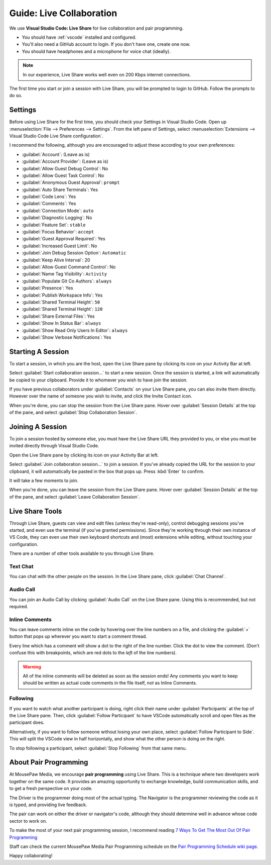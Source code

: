 .. _glivecollab:

Guide: Live Collaboration
#########################################

We use **Visual Studio Code: Live Share** for live collaboration and pair
programming.

* You should have :ref:`vscode` installed and configured.
* You'll also need a GitHub account to login. If you don't have one,
  create one now.
* You should have headphones and a microphone for voice chat (ideally).

..  NOTE:: In our experience, Live Share works well even on 200 Kbps internet
    connections.
    
The first time you start or join a session with Live Share, you will be
prompted to login to GitHub. Follow the prompts to do so.

.. _glivecollab_settings:

Settings
=========================================

Before using Live Share for the first time, you should check your Settings
in Visual Studio Code. Open up :menuselection:`File --> Preferences --> Settings`.
From the left pane of Settings, select
:menuselection:`Extensions --> Visual Studio Code Live Share configuration`.

I recommend the following, although you are encouraged to adjust these according
to your own preferences:

* :guilabel:`Account`: (Leave as is)
* :guilabel:`Account Provider`: (Leave as is)
* :guilabel:`Allow Guest Debug Control`: No
* :guilabel:`Allow Guest Task Control`: No
* :guilabel:`Anonymous Guest Approval`: ``prompt``
* :guilabel:`Auto Share Terminals`: Yes
* :guilabel:`Code Lens`: Yes
* :guilabel:`Comments`: Yes
* :guilabel:`Connection Mode`: ``auto``
* :guilabel:`Diagnostic Logging`: No
* :guilabel:`Feature Set`: ``stable``
* :guilabel:`Focus Behavior`: ``accept``
* :guilabel:`Guest Approval Required`: Yes
* :guilabel:`Increased Guest Limit`: No
* :guilabel:`Join Debug Session Option`: ``Automatic``
* :guilabel:`Keep Alive Interval`: 20
* :guilabel:`Allow Guest Command Control`: No
* :guilabel:`Name Tag Visibility`: ``Activity``
* :guilabel:`Populate Git Co Authors`: ``always``
* :guilabel:`Presence`: Yes
* :guilabel:`Publish Workspace Info`: Yes
* :guilabel:`Shared Terminal Height`: ``50``
* :guilabel:`Shared Terminal Height`: ``120``
* :guilabel:`Share External Files`: Yes
* :guilabel:`Show In Status Bar`: ``always``
* :guilabel:`Show Read Only Users In Editor`: ``always``
* :guilabel:`Show Verbose Notifications`: Yes

.. _glivecollab_start:

Starting A Session
=========================================

To start a session, in which you are the host, open the Live
Share pane by clicking its icon on your Activity Bar at left.

Select :guilabel:`Start collaboration session...`
to start a new session. Once the session is started, a link
will automatically be copied to your clipboard. Provide it to
whomever you wish to have join the session.

If you have previous collaborators under :guilabel:`Contacts`
on your Live Share pane, you can also invite them directly.
However over the name of someone you wish to invite, and click
the Invite Contact icon.

When you're done, you can stop the session from the Live Share pane.
Hover over :guilabel:`Session Details` at the top of the pane, and select
:guilabel:`Stop Collaboration Session`.

.. _glivecollab_join:

Joining A Session
=========================================

To join a session hosted by someone else, you must have the
Live Share URL they provided to you, or else you must be
invited directly through Visual Studio Code.

Open the Live Share pane by clicking its icon on your
Activity Bar at left.

Select :guilabel:`Join collaboration session...` to join a
session. If you've already copied the URL for the session to
your clipboard, it will automatically be pasted in the box that
pops up. Press :kbd:`Enter` to confirm.

It will take a few moments to join.

When you're done, you can leave the session from the Live Share pane.
Hover over :guilabel:`Session Details` at the top of the pane, and select
:guilabel:`Leave Collaboration Session`.

.. _glivecollab_tools:

Live Share Tools
==========================================

Through Live Share, guests can view and edit files (unless they're read-only),
control debugging sessions you've started, and even use the terminal (if you've
granted permissions). Since they're working through their own instance of VS
Code, they can even use their own keyboard shortcuts and (most) extensions while
editing, without touching your configuration.

There are a number of other tools available to you through Live Share.

.. _glivecollab_tools_chat:

Text Chat
-------------------------------------------

You can chat with the other people on the session. In the Live Share pane,
click :guilabel:`Chat Channel`.

.. _glivecollab_tools_audio:

Audio Call
-------------------------------------------

You can join an Audio Call by clicking :guilabel:`Audio Call` on the Live Share
pane. Using this is recommended, but not required.

.. _glivecollab_tools_inline:

Inline Comments
--------------------------------------------

You can leave comments inline on the code by hovering over the
line numbers on a file, and clicking the :guilabel:`+` button that
pops up wherever you want to start a comment thread.

Every line which has a comment will show a dot to the right of the line
number. Click the dot to view the comment. (Don't confuse this with breakpoints,
which are red dots to the *left* of the line numbers).

..  WARNING:: All of the inline comments will be deleted as soon as the
    session ends! Any comments you want to keep should be written as actual
    code comments in the file itself, *not* as Inline Comments.

.. _glivecollab_tools_following:

Following
---------------------------------------------

If you want to watch what another participant is doing, right click their
name under :guilabel:`Participants` at the top of the Live Share pane.
Then, click :guilabel:`Follow Participant` to have VSCode automatically scroll
and open files as the participant does.

Alternatively, if you want to follow someone without losing your own place,
select :guilabel:`Follow Participant to Side`. This will split the VSCode view
in half horizontally, and show what the other person is doing on the right.

To stop following a participant, select :guilabel:`Stop Following` from that
same menu.

.. _glivecollab_pair:

About Pair Programming
==========================================

At MousePaw Media, we encourage **pair programming** using Live Share.
This is a technique where two developers work together on the same code. It
provides an amazing opportunity to exchange knowledge, build communication
skills, and to get a fresh perspective on your code.

The Driver is the programmer doing most of the actual typing. The Navigator is
the programmer reviewing the code as it is typed, and providing live feedback.

The pair can work on either the driver or navigator's code, although they
should determine well in advance whose code sector to work on.

To make the most of your next pair programming session, I recommend reading
`7 Ways To Get The Most Out Of Pair Programming <https://dev.to/jacobherrington/7-ways-to-get-the-most-out-of-pair-programming-415h>`_

Staff can check the current MousePaw Media Pair Programming schedule
on the `Pair Programming Schedule wiki page <https://phabricator.mousepawmedia.net/w/programming/pair_schedule/>`_.

Happy collaborating!
